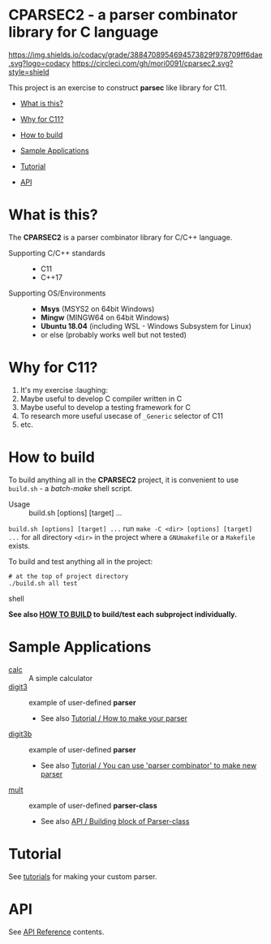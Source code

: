 # -*- coding: utf-8-unix -*-
#+STARTUP: showall indent

* CPARSEC2 - a parser combinator library for C language

[[https://app.codacy.com/project/mori-d/cparsec2/dashboard][https://img.shields.io/codacy/grade/3884708954694573829f978709ff6dae.svg?logo=codacy]]
[[https://circleci.com/gh/mori0091/cparsec2][https://circleci.com/gh/mori0091/cparsec2.svg?style=shield]]
[[https://codecov.io/gh/mori0091/cparsec2][https://codecov.io/gh/mori0091/cparsec2/branch/master/graph/badge.svg]]

This project is an exercise to construct *parsec* like library for C11.

- [[#what-is-this][What is this?]]
- [[#why-for-c11][Why for C11?]]

- [[#how-to-build][How to build]]
- [[#sample-applications][Sample Applications]]
- [[#tutorial][Tutorial]]
- [[#api][API]]

* What is this?
:PROPERTIES:
:CUSTOM_ID: what-is-this
:END:

The *CPARSEC2* is a parser combinator library for C/C++ language.

- Supporting C/C++ standards ::
  - C11
  - C++17
  
- Supporting OS/Environments :: 
  - *Msys* (MSYS2 on 64bit Windows)
  - *Mingw* (MINGW64 on 64bit Windows)
  - *Ubuntu 18.04* (including WSL - Windows Subsystem for Linux)
  - or else (probably works well but not tested)

* Why for C11?
:PROPERTIES:
:CUSTOM_ID: why-for-c11
:END:

1. It's my exercise :laughing:
2. Maybe useful to develop C compiler written in C
3. Maybe useful to develop a testing framework for C
4. To research more useful usecase of ~_Generic~ selector of C11
5. etc.

* How to build
:PROPERTIES:
:CUSTOM_ID: how-to-build
:END:

To build anything all in the *CPARSEC2* project, it is convenient to use
~build.sh~ - a /batch-make/ shell script.

- Usage :: build.sh [options] [target] ...

~build.sh [options] [target] ...~ run ~make -C <dir> [options] [target] ...~ for
all directory ~<dir>~ in the project where a =GNUmakefile= or a =Makefile=
exists.

To build and test anything all in the project:
#+begin_src shell
# at the top of project directory
./build.sh all test
#+end_src shell

*See also [[file:docs/HOW_TO_BUILD.org][HOW TO BUILD]] to build/test each subproject individually.*

* Sample Applications
:PROPERTIES:
:CUSTOM_ID: sample-applications
:END:

- [[file:example/calc][calc]] :: 
     A simple calculator
- [[file:example/digit3][digit3]] :: 
     example of user-defined *parser*
     - See also [[file:docs/TUTORIAL.org#how-to-make-your-parser][Tutorial / How to make your parser]]
- [[file:example/digit3b][digit3b]] ::
     example of user-defined *parser*
     - See also [[file:docs/TUTORIAL.org#you-can-use-parser-combinator-to-make-new-parser][Tutorial / You can use 'parser combinator' to make new parser]]
- [[file:example/mult][mult]] ::
     example of user-defined *parser-class*
     - See also [[file:docs/API.org#building-block-of-parser-class][API / Building block of Parser-class]]

* Tutorial
:PROPERTIES:
:CUSTOM_ID: tutorial
:END:

See [[file:docs/TUTORIAL.org][tutorials]] for making your custom parser.

* API
:PROPERTIES:
:CUSTOM_ID: api
:END:

See [[file:docs/API.org][API Reference]] contents.
